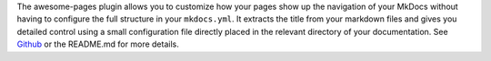 The awesome-pages plugin allows you to customize how your pages show up the navigation of your MkDocs without having to configure the full structure in your ``mkdocs.yml``. It extracts the title from your markdown files and gives you detailed control using a small configuration file directly placed in the relevant directory of your documentation. See `Github <https://github.com/lukasgeiter/mkdocs-awesome-pages-plugin>`_ or the README.md for more details.


